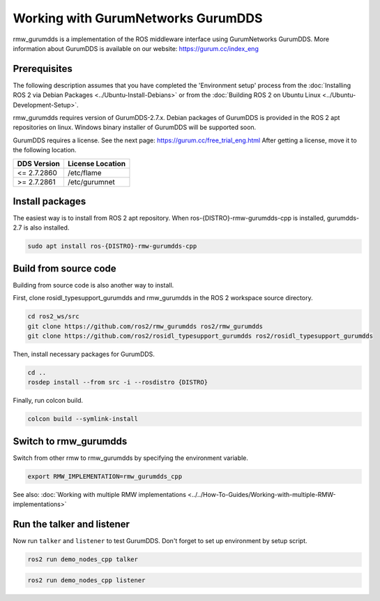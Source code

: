 .. redirect-from::

    Working-with-GurumNetworks-GurumDDS

Working with GurumNetworks GurumDDS
===================================

rmw_gurumdds is a implementation of the ROS middleware interface using GurumNetworks GurumDDS.
More information about GurumDDS is available on our website: https://gurum.cc/index_eng


Prerequisites
-------------

The following description assumes that you have completed the 'Environment setup' process
from the :doc:`Installing ROS 2 via Debian Packages <../Ubuntu-Install-Debians>` or
from the :doc:`Building ROS 2 on Ubuntu Linux <../Ubuntu-Development-Setup>`.

rmw_gurumdds requires version of GurumDDS-2.7.x.
Debian packages of GurumDDS is provided in the ROS 2 apt repositories on linux.
Windows binary installer of GurumDDS will be supported soon.

GurumDDS requires a license. See the next page: https://gurum.cc/free_trial_eng.html
After getting a license, move it to the following location.

=============  ================
 DDS Version   License Location
=============  ================
<= 2.7.2860    /etc/flame
>= 2.7.2861    /etc/gurumnet
=============  ================


Install packages
----------------

The easiest way is to install from ROS 2 apt repository.
When ros-{DISTRO}-rmw-gurumdds-cpp is installed, gurumdds-2.7 is also installed.

.. code-block:: bash

   sudo apt install ros-{DISTRO}-rmw-gurumdds-cpp

Build from source code
----------------------

Building from source code is also another way to install.

First, clone rosidl_typesupport_gurumdds and rmw_gurumdds in the ROS 2 workspace source directory.

.. code-block:: bash

   cd ros2_ws/src
   git clone https://github.com/ros2/rmw_gurumdds ros2/rmw_gurumdds
   git clone https://github.com/ros2/rosidl_typesupport_gurumdds ros2/rosidl_typesupport_gurumdds

Then, install necessary packages for GurumDDS.

.. code-block:: bash

   cd ..
   rosdep install --from src -i --rosdistro {DISTRO}

Finally, run colcon build.

.. code-block:: bash

   colcon build --symlink-install

Switch to rmw_gurumdds
------------------------

Switch from other rmw to rmw_gurumdds by specifying the environment variable.

.. code-block:: bash

   export RMW_IMPLEMENTATION=rmw_gurumdds_cpp

See also: :doc:`Working with multiple RMW implementations <../../How-To-Guides/Working-with-multiple-RMW-implementations>`

Run the talker and listener
---------------------------

Now run ``talker`` and ``listener`` to test GurumDDS.
Don't forget to set up environment by setup script.

.. code-block:: bash

   ros2 run demo_nodes_cpp talker

.. code-block:: bash

   ros2 run demo_nodes_cpp listener
